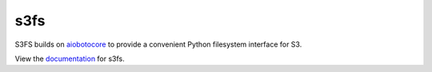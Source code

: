 s3fs
====

|Build Status| |Doc Status|

S3FS builds on aiobotocore_ to provide a convenient Python filesystem interface for S3.

View the documentation_ for s3fs.

.. _documentation: http://s3fs.readthedocs.io/en/latest/
.. _aiobotocore: https://aiobotocore.readthedocs.io/en/latest/

.. |Build Status| image:: https://github.com/dask/s3fs/workflows/CI/badge.svg
    :target: https://github.com/dask/s3fs/actions
    :alt: Build Status
.. |Doc Status| image:: https://readthedocs.org/projects/s3fs/badge/?version=latest
    :target: https://s3fs.readthedocs.io/en/latest/?badge=latest
    :alt: Documentation Status

